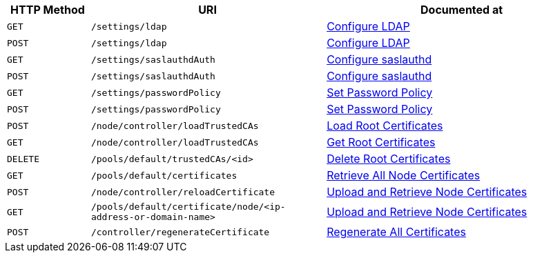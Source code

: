 [cols="76,215,249"]
|===
| HTTP Method | URI | Documented at

| `GET`
| `/settings/ldap`
| xref:rest-api:rest-configure-ldap.adoc#get-settingsldap[Configure LDAP]

| `POST`
| `/settings/ldap`
| xref:rest-api:rest-configure-ldap.adoc#post-settingsldap[Configure LDAP]

| `GET`
| `/settings/saslauthdAuth`
| xref:rest-api:rest-configure-saslauthd.adoc[Configure saslauthd]

| `POST`
| `/settings/saslauthdAuth`
| xref:rest-api:rest-configure-saslauthd.adoc[Configure saslauthd]

| `GET`
| `/settings/passwordPolicy`
| xref:rest-api:rest-set-password-policy.adoc[Set Password Policy]

| `POST`
| `/settings/passwordPolicy`
| xref:rest-api:rest-set-password-policy.adoc[Set Password Policy]

| `POST`
| `/node/controller/loadTrustedCAs`
| xref:rest-api:load-trusted-cas.adoc[Load Root Certificates]

| `GET`
| `/node/controller/loadTrustedCAs`
| xref:rest-api:get-trusted-cas.adoc[Get Root Certificates]

| `DELETE`
| `/pools/default/trustedCAs/<id>`
| xref:rest-api:delete-trusted-cas.adoc[Delete Root Certificates]

| `GET`
| `/pools/default/certificates`
| xref:rest-api:retrieve-all-node-certs.adoc[Retrieve All Node Certificates]

| `POST`
| `/node/controller/reloadCertificate`
| xref:rest-api:upload-retrieve-node-cert.adoc[Upload and Retrieve Node Certificates]

| `GET`
| `/pools/default/certificate/node/<ip-address-or-domain-name>`
| xref:rest-api:upload-retrieve-node-cert.adoc[Upload and Retrieve Node Certificates]

| `POST`
| `/controller/regenerateCertificate`
| xref:rest-api:rest-regenerate-all-certs.adoc[Regenerate All Certificates]

|===
